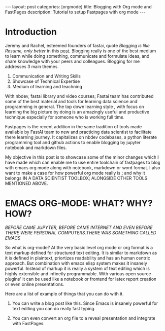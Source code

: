 #+OPTIONS: toc:nil 
#+BEGIN_EXPORT html
---
layout: post
categories: [orgmode]
title: Blogging with Org mode and FastPages
description: Tutorial to setup Fastpages with org mode
---
#+END_EXPORT

#+TOC: headline 3

* Introduction

Jeremy and Rachel, esteemed founders of fastai, quote /Blogging is like Resume, only better/ in this [[https://www.fast.ai/2019/05/13/blogging-advice/][post]]. Blogging really is one of the best medium to learn while doing something, communicate and formulate ideas, and share knowledge with your peers and colleagues. Blogging for me addresses 3 main themes.

   1. Communication and Writing Skills
   2. Showcase of Technical Expertise
   3. Medium of learning and teachning 

With nbdev, fastai library and video courses; Fastai team has contributed some of the best material and tools for learning data science and programming in general. The top down learning style , with focus on learning the big picture by doing is an amazingly useful and productive technique especially for someone who is working full time. 

Fastpages is the recent addition in the same tradition of tools made available by FastAI team to new and practicing data scientist to facilitate there learning journey. It capitalizes on nbdev codebases, a python literate programming tool and github actions to enable blogging by jupyter notebook and markdown files.

My objective in this post is to showcase some of the minor changes which I have made which can enable me to use entire toolchain of fastpages to blog with emacs org mode along with notebook, markdown or word format. I also want to make a case for how powerful org mode really is ; and why it belongs IN A DATA SCIENTIST TOOLBOX; ALONGSIDE OTHER TOOLS MENTIONED ABOVE.

* EMACS ORG-MODE: WHAT? WHY? HOW?

/BEFORE CAME JUPYTER, BEFORE CAME INTERNET AND EVEN BEFORE THERE WERE PERSONAL COMPUTERS.THERE WAS SOMETHING CALLED EMACS/


So what is org-mode? At the very basic level org mode or org format is a text markup defined for structured text editing. It is similar to markdown as it is defined in plaintext, priortizes readability and  has an human centric approach. But combination with emacs elisp system makes it insanely powerful. Instead of markup it is really a system of text editing which is highly extensible and infinetly programmable. With various open source plugins' it can be used like a notebook or frontend for latex report creation or even online presentations. 

Here are a list of example of things that you can do with it. 

1. You can write a blog post like this. Since Emacs is insanely powerful for text editing you can do really fast typing. 

2. You can even convert an org file to a reveal presentation and integrate with FastPages

